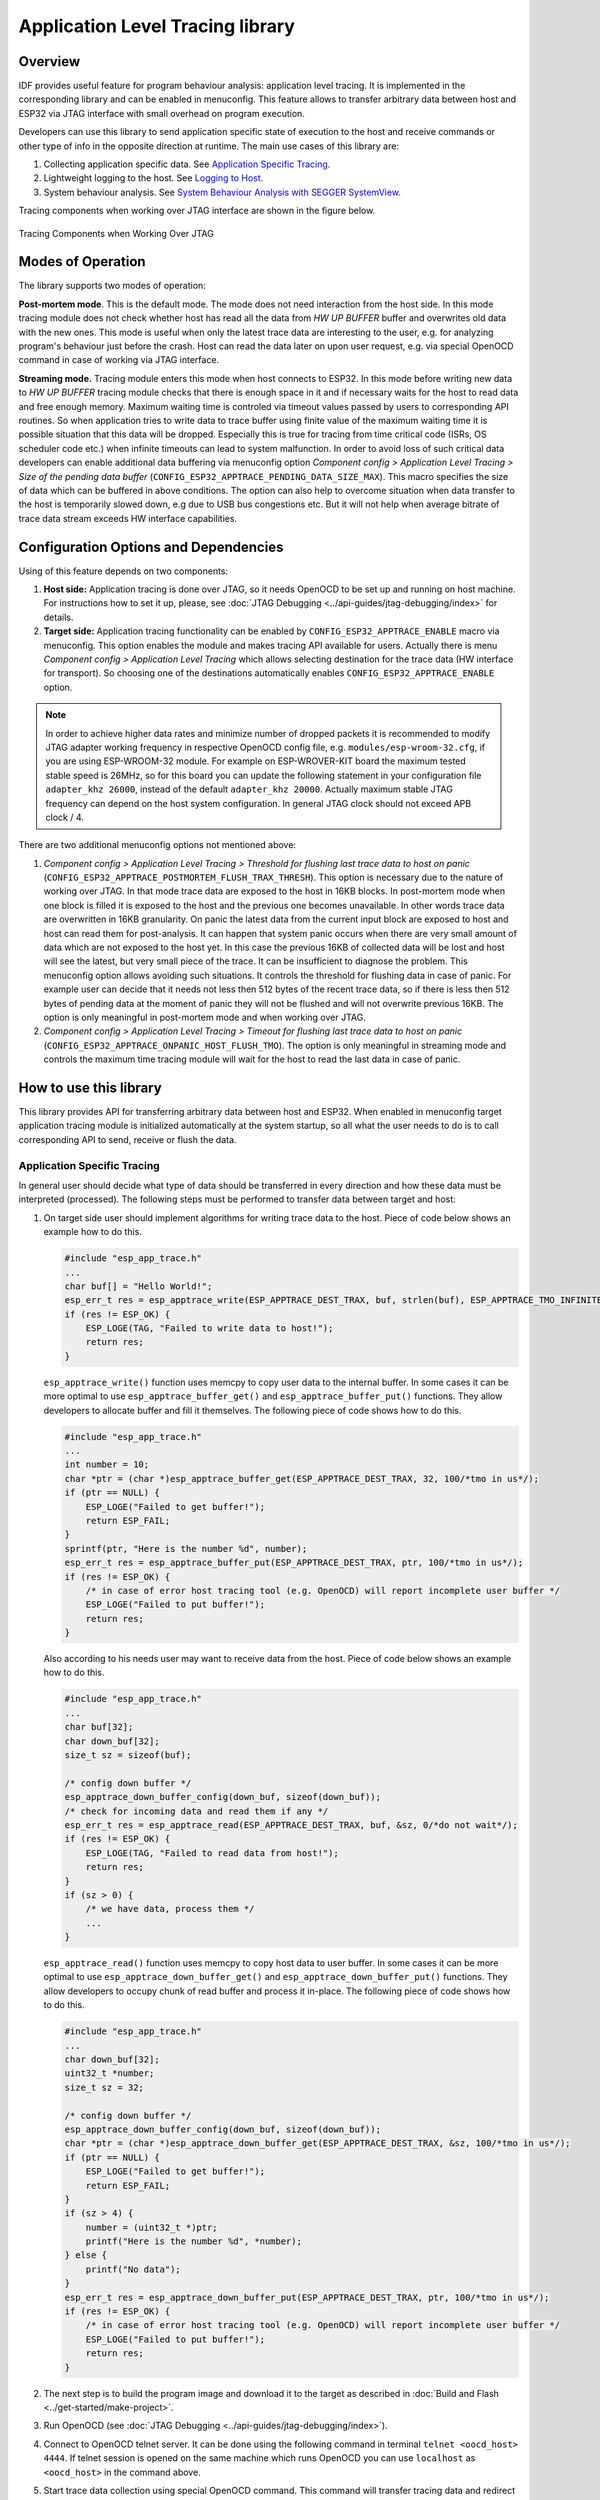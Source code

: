 Application Level Tracing library
=================================


Overview
--------

IDF provides useful feature for program behaviour analysis: application level tracing. It is implemented in the corresponding library and can be enabled in menuconfig. This feature allows to transfer arbitrary data between host and ESP32 via JTAG interface with small overhead on program execution.

Developers can use this library to send application specific state of execution to the host and receive commands or other type of info in the opposite direction at runtime. The main use cases of this library are:

1. Collecting application specific data. See `Application Specific Tracing`_.
2. Lightweight logging to the host. See `Logging to Host`_.
3. System behaviour analysis. See `System Behaviour Analysis with SEGGER SystemView`_.

Tracing components when working over JTAG interface are shown in the figure below.

.. figure:: ../_static/app_trace-overview.jpg
    :align: center
    :alt: Tracing Components when Working Over JTAG
    :figclass: align-center

    Tracing Components when Working Over JTAG


Modes of Operation
------------------

The library supports two modes of operation:

**Post-mortem mode**. This is the default mode. The mode does not need interaction from the host side. In this mode tracing module does not check whether host has read all the data from *HW UP BUFFER* buffer and overwrites old data with the new ones. This mode is useful when only the latest trace data are interesting to the user, e.g. for analyzing program's behaviour just before the crash. Host can read the data later on upon user request, e.g. via special OpenOCD command in case of working via JTAG interface.

**Streaming mode.** Tracing module enters this mode when host connects to ESP32. In this mode before writing new data to *HW UP BUFFER* tracing module checks that there is enough space in it and if necessary waits for the host to read data and free enough memory. Maximum waiting time is controled via timeout values passed by users to corresponding API routines. So when application tries to write data to trace buffer using finite value of the maximum waiting time it is possible situation that this data will be dropped. Especially this is true for tracing from time critical code (ISRs, OS scheduler code etc.) when infinite timeouts can lead to system malfunction. In order to avoid loss of such critical data developers can enable additional data buffering via menuconfig option *Component config > Application Level Tracing > Size of the pending data buffer* (``CONFIG_ESP32_APPTRACE_PENDING_DATA_SIZE_MAX``). This macro specifies the size of data which can be buffered in above conditions. The option can also help to overcome situation when data transfer to the host is temporarily slowed down, e.g due to USB bus congestions etc. But it will not help when average bitrate of trace data stream exceeds HW interface capabilities.


Configuration Options and Dependencies
--------------------------------------

Using of this feature depends on two components:

1. **Host side:** Application tracing is done over JTAG, so it needs OpenOCD to be set up and running on host machine. For instructions how to set it up, please, see :doc:`JTAG Debugging <../api-guides/jtag-debugging/index>` for details.
2. **Target side:** Application tracing functionality can be enabled by ``CONFIG_ESP32_APPTRACE_ENABLE`` macro via menuconfig. This option enables the module and makes tracing API available for users. Actually there is menu *Component config > Application Level Tracing* which allows selecting destination for the trace data (HW interface for transport). So choosing one of the destinations automatically enables ``CONFIG_ESP32_APPTRACE_ENABLE`` option.

.. note::

    In order to achieve higher data rates and minimize number of dropped packets it is recommended to modify JTAG adapter working frequency in respective OpenOCD config file, e.g. ``modules/esp-wroom-32.cfg``, if you are using ESP-WROOM-32 module. For example on ESP-WROVER-KIT board the maximum tested stable speed is 26MHz, so for this board you can update the following statement in your configuration file ``adapter_khz 26000``, instead of the default ``adapter_khz 20000``. Actually maximum stable JTAG frequency can depend on the host system configuration. In general JTAG clock should not exceed APB clock / 4.

There are two additional menuconfig options not mentioned above:

1.	*Component config > Application Level Tracing > Threshold for flushing last trace data to host on panic* (``CONFIG_ESP32_APPTRACE_POSTMORTEM_FLUSH_TRAX_THRESH``). This option is necessary due to the nature of working over JTAG. In that mode trace data are exposed to the host in 16KB blocks. In post-mortem mode when one block is filled it is exposed to the host and the previous one becomes unavailable. In other words trace data are overwritten in 16KB granularity. On panic the latest data from the current input block are exposed to host and host can read them for post-analysis. It can happen that system panic occurs when there are very small amount of data which are not exposed to the host yet. In this case the previous 16KB of collected data will be lost and host will see the latest, but very small piece of the trace. It can be insufficient to diagnose the problem. This menuconfig option allows avoiding such situations. It controls the threshold for flushing data in case of panic. For example user can decide that it needs not less then 512 bytes of the recent trace data, so if there is less then 512 bytes of pending data at the moment of panic they will not be flushed and will not overwrite previous 16KB. The option is only meaningful in post-mortem mode and when working over JTAG.
2.	*Component config > Application Level Tracing > Timeout for flushing last trace data to host on panic* (``CONFIG_ESP32_APPTRACE_ONPANIC_HOST_FLUSH_TMO``). The option is only meaningful in streaming mode and controls the maximum time tracing module will wait for the host to read the last data in case of panic.


How to use this library
-----------------------

This library provides API for transferring arbitrary data between host and ESP32. When enabled in menuconfig target application tracing module is initialized automatically at the system startup, so all what the user needs to do is to call corresponding API to send, receive or flush the data.


Application Specific Tracing
^^^^^^^^^^^^^^^^^^^^^^^^^^^^

In general user should decide what type of data should be transferred in every direction and how these data must be interpreted (processed). The following steps must be performed to transfer data between target and host:

1.	On target side user should implement algorithms for writing trace data to the host. Piece of code below shows an example how to do this.

	.. code-block:: c

	    #include "esp_app_trace.h"
	    ...
	    char buf[] = "Hello World!";
	    esp_err_t res = esp_apptrace_write(ESP_APPTRACE_DEST_TRAX, buf, strlen(buf), ESP_APPTRACE_TMO_INFINITE);
	    if (res != ESP_OK) {
	        ESP_LOGE(TAG, "Failed to write data to host!");
	        return res;
	    }

	``esp_apptrace_write()`` function uses memcpy to copy user data to the internal buffer. In some cases it can be more optimal to use ``esp_apptrace_buffer_get()`` and ``esp_apptrace_buffer_put()`` functions. They allow developers to allocate buffer and fill it themselves. The following piece of code shows how to do this.

	.. code-block:: c

	    #include "esp_app_trace.h"
	    ...
	    int number = 10;
	    char *ptr = (char *)esp_apptrace_buffer_get(ESP_APPTRACE_DEST_TRAX, 32, 100/*tmo in us*/);
	    if (ptr == NULL) {
	        ESP_LOGE("Failed to get buffer!");
	        return ESP_FAIL;
	    }
	    sprintf(ptr, "Here is the number %d", number);
	    esp_err_t res = esp_apptrace_buffer_put(ESP_APPTRACE_DEST_TRAX, ptr, 100/*tmo in us*/);
	    if (res != ESP_OK) {
	        /* in case of error host tracing tool (e.g. OpenOCD) will report incomplete user buffer */
	        ESP_LOGE("Failed to put buffer!");
	        return res;
	    }

	Also according to his needs user may want to receive data from the host. Piece of code below shows an example how to do this.

	.. code-block:: c

	    #include "esp_app_trace.h"
	    ...
	    char buf[32];
	    char down_buf[32];
	    size_t sz = sizeof(buf);

	    /* config down buffer */
	    esp_apptrace_down_buffer_config(down_buf, sizeof(down_buf));
	    /* check for incoming data and read them if any */
	    esp_err_t res = esp_apptrace_read(ESP_APPTRACE_DEST_TRAX, buf, &sz, 0/*do not wait*/);
	    if (res != ESP_OK) {
	        ESP_LOGE(TAG, "Failed to read data from host!");
	        return res;
	    }
	    if (sz > 0) {
	        /* we have data, process them */
	        ...
	    }

	``esp_apptrace_read()`` function uses memcpy to copy host data to user buffer. In some cases it can be more optimal to use ``esp_apptrace_down_buffer_get()`` and ``esp_apptrace_down_buffer_put()`` functions. They allow developers to occupy chunk of read buffer and process it in-place. The following piece of code shows how to do this.

	.. code-block:: c

	    #include "esp_app_trace.h"
	    ...
	    char down_buf[32];
	    uint32_t *number;
	    size_t sz = 32;

	    /* config down buffer */
	    esp_apptrace_down_buffer_config(down_buf, sizeof(down_buf));
	    char *ptr = (char *)esp_apptrace_down_buffer_get(ESP_APPTRACE_DEST_TRAX, &sz, 100/*tmo in us*/);
	    if (ptr == NULL) {
	        ESP_LOGE("Failed to get buffer!");
	        return ESP_FAIL;
	    }
	    if (sz > 4) {
	        number = (uint32_t *)ptr;
	        printf("Here is the number %d", *number);
	    } else {
	        printf("No data");
	    }
	    esp_err_t res = esp_apptrace_down_buffer_put(ESP_APPTRACE_DEST_TRAX, ptr, 100/*tmo in us*/);
	    if (res != ESP_OK) {
	        /* in case of error host tracing tool (e.g. OpenOCD) will report incomplete user buffer */
	        ESP_LOGE("Failed to put buffer!");
	        return res;
	    }

2.	The next step is to build the program image and download it to the target as described in :doc:`Build and Flash <../get-started/make-project>`.
3.	Run OpenOCD (see :doc:`JTAG Debugging <../api-guides/jtag-debugging/index>`).
4.	Connect to OpenOCD telnet server. It can be done using the following command in terminal ``telnet <oocd_host> 4444``. If telnet session is opened on the same machine which runs OpenOCD you can use ``localhost`` as ``<oocd_host>`` in the command above.
5.	Start trace data collection using special OpenOCD command. This command will transfer tracing data and redirect them to specified file or socket (currently only files are supported as trace data destination). For description of the corresponding commands see `OpenOCD Application Level Tracing Commands`_.
6.	The final step is to process received data. Since format of data is defined by user the processing stage is out of the scope of this document. Good starting points for data processor are python scripts in ``$IDF_PATH/tools/esp_app_trace``: ``apptrace_proc.py`` (used for feature tests) and ``logtrace_proc.py`` (see more details in section `Logging to Host`_).


OpenOCD Application Level Tracing Commands
""""""""""""""""""""""""""""""""""""""""""

*HW UP BUFFER* is shared between user data blocks and filling of the allocated memory is performed on behalf of the API caller (in task or ISR context). In multithreading environment it can happen that task/ISR which fills the buffer is preempted by another high priority task/ISR. So it is possible situation that user data preparation process is not completed at the moment when that chunk is read by the host. To handle such conditions tracing module prepends all user data chunks with header which contains allocated user buffer size (2 bytes) and length of actually written data (2 bytes). So total length of the header is 4 bytes. OpenOCD command which reads trace data reports error when it reads incomplete user data chunk, but in any case it puts contents of the whole user chunk (including unfilled area) to output file.

Below is the description of available OpenOCD application tracing commands.

.. note::

    Currently OpenOCD does not provide commands to send arbitrary user data to the target.


Command usage:

``esp32 apptrace [start <options>] | [stop] | [status] | [dump <cores_num> <outfile>]``

Sub-commands:

``start``
	Start tracing (continuous streaming).
``stop``
	Stop tracing.
``status``
	Get tracing status.
``dump``
	Dump all data from  (post-mortem dump).


Start command syntax:

  ``start <outfile> [poll_period [trace_size [stop_tmo [wait4halt [skip_size]]]]``

``outfile``
    Path to file to save data from both CPUs. This argument should have the following format: ``file://path/to/file``.
``poll_period``
    Data polling period (in ms) for available trace data. If greater then 0 then command runs in non-blocking mode. By default 1 ms.  
``trace_size``
    Maximum size of data to collect (in bytes). Tracing is stopped after specified amount of data is received. By default -1 (trace size stop trigger is disabled).
``stop_tmo``
    Idle timeout (in sec). Tracing is stopped if there is no data for specified period of time. By default -1 (disable this stop trigger). Optionally set it to value longer than longest pause between tracing commands from target.
``wait4halt``
    If 0 start tracing immediately, otherwise command waits for the target to be halted (after reset, by breakpoint etc.) and then automatically resumes it and starts tracing. By default 0.
``skip_size``
    Number of bytes to skip at the start. By default 0.

.. note::

    If ``poll_period`` is 0, OpenOCD telnet command line will not be available until tracing is stopped. You must stop it manually by resetting the board or pressing Ctrl+C in OpenOCD window (not one with the telnet session). Another option is to set ``trace_size`` and wait until this size of data is collected. At this point tracing stops automatically.

Command usage examples:

.. highlight:: none

1.	Collect 2048 bytes of tracing data to a file "trace.log". The file will be saved in "openocd-esp32" directory.

	::

		esp32 apptrace start file://trace.log 1 2048 5 0 0

	The tracing data will be retrieved and saved in non-blocking mode. This process will stop automatically after 2048 bytes are collected, or if no data are available for more than 5 seconds. 

	.. note::

		Tracing data is buffered before it is made available to OpenOCD. If you see "Data timeout!" message, then the target is likely sending not enough data to empty the buffer to OpenOCD before expiration of timeout. Either increase the timeout or use a function ``esp_apptrace_flush()`` to flush the data on specific intervals.

2.	Retrieve tracing data indefinitely in non-blocking mode.

	::

		esp32 apptrace start file://trace.log 1 -1 -1 0 0

	There is no limitation on the size of collected data and there is no any data timeout set. This process may be stopped by issuing ``esp32 apptrace stop`` command on OpenOCD telnet prompt, or by pressing Ctrl+C in OpenOCD window.

3.	Retrieve tracing data and save them indefinitely.

	::

		esp32 apptrace start file://trace.log 0 -1 -1 0 0

	OpenOCD telnet command line prompt will not be available until tracing is stopped. To stop tracing press Ctrl+C in OpenOCD window.

4.	Wait for target to be halted. Then resume target's operation and start data retrieval. Stop after collecting 2048 bytes of data:

	::

		esp32 apptrace start file://trace.log 0 2048 -1 1 0

	There is an option to configure target to halt after reset on start of scheduler. To do so, go to menuconfig and enable option *Stop program on scheduler start when JTAG/OCD is detected* under *Component config > FreeRTOS*. 


Logging to Host
^^^^^^^^^^^^^^^

IDF implements useful feature: logging to host via application level tracing library. This is a kind of semihosting when all ESP_LOGx calls sends strings to be printed to the host instead of UART. This can be useful because "printing to host" eliminates some steps performed when logging to UART. The most part of work is done on the host.

By default IDF's logging library uses vprintf-like function to write formatted output to dedicated UART. In general it involves the following steps:

1. Format string is parsed to obtain type of each argument.
2. According to its type every argument is converted to string representation.
3. Format string combined with converted arguments is sent to UART.

Though implementation of vprintf-like function can be optimised to a certain level, all steps above have to be performed in any case and every step takes some time (especially item 3). So it is frequent situation when addition of extra logging to the program to diagnose some problem changes its behaviour and problem disappears or in the worst cases program can not work normally at all and ends up with an error or even hangs.

Possible ways to overcome this problem are to use higher UART bitrates (or another faster interface) and/or move string formatting procedure to the host.

Application level tracing feature can be used to transfer log information to host using ``esp_apptrace_vprintf`` function. This function does not perform full parsing of the format string and arguments, instead it just calculates number of arguments passed and sends them along with the format string address to the host. On the host log data are processed and printed out by a special Python script.


Limitations
"""""""""""

Current implementation of logging over JTAG has some limitations:

1. Tracing from ``ESP_EARLY_LOGx`` macros is not supported.
2. No support for printf arguments which size exceeds 4 bytes (e.g. ``double`` and ``uint64_t``).
3. Only strings from .rodata section are supported as format strings and arguments.
4. Maximum number of printf arguments is 256.


How To Use It
"""""""""""""

In order to use logging via trace module user needs to perform the following steps:

1. On target side special vprintf-like function needs to be installed. As it was mentioned earlier this function is ``esp_apptrace_vprintf``. It sends log data to the host. Example code is shown below.

.. code-block:: c

    #include "esp_app_trace.h"
    ...
    void app_main()
    {
        // set log vprintf handler
        esp_log_set_vprintf(esp_apptrace_vprintf);
        ...
        // user code using ESP_LOGx starts here
        // all data passed to ESP_LOGx are sent to host
        ...
        // restore log vprintf handler
        esp_log_set_vprintf(vprintf);
        // flush last data to host
        esp_apptrace_flush(ESP_APPTRACE_DEST_TRAX, 100000 /*tmo in us*/);
        ESP_LOGI(TAG, "Tracing is finished."); // this will be printed out to UART
        while (1);
    }

2. Follow instructions in items 2-5 in `Application Specific Tracing`_.
3. To print out collected log records, run the following command in terminal: ``$IDF_PATH/tools/esp_app_trace/logtrace_proc.py /path/to/trace/file /path/to/program/elf/file``.


Log Trace Processor Command Options
~~~~~~~~~~~~~~~~~~~~~~~~~~~~~~~~~~~

Command usage:

``logtrace_proc.py [-h] [--no-errors] <trace_file> <elf_file>``

Positional arguments:

``trace_file``
    Path to log trace file
``elf_file``
    Path to program ELF file

Optional arguments:

``-h``, ``--help``
    show this help message and exit
``--no-errors``, ``-n``
    Do not print errors


System Behaviour Analysis with SEGGER SystemView
^^^^^^^^^^^^^^^^^^^^^^^^^^^^^^^^^^^^^^^^^^^^^^^^

Another useful IDF feature built on top of application tracing library is the system level tracing which produces traces compatible with SEGGER SystemView tool (see `SystemView <https://www.segger.com/systemview.html>`_). SEGGER SystemView is a real-time recording and visualization tool that allows to analyze runtime behavior of an application.

.. note::

    Currently IDF-based application is able to generate SystemView compatible traces in form of files to be opened in SystemView application. The tracing process can not yet be controlled using that tool.


How To Use It
"""""""""""""

Support for this feature is enabled by *Component config > Application Level Tracing > FreeRTOS SystemView Tracing* (``CONFIG_SYSVIEW_ENABLE``) menuconfig option. There are several other options enabled under the same menu:

1. *ESP32 timer to use as SystemView timestamp source* (``CONFIG_SYSVIEW_TS_SOURCE``) selects the source of timestamps for SystemView events. In single core mode timestamps are generated using ESP32 internal cycle counter running at maximum 240 Mhz (~4 ns granularity). In dual-core mode external timer working at 40Mhz is used, so timestamp granularity is 25 ns.
2. Individually enabled or disabled collection of SystemView events (``CONFIG_SYSVIEW_EVT_XXX``):

    - Trace Buffer Overflow Event
    - ISR Enter Event
    - ISR Exit Event
    - ISR Exit to Scheduler Event
    - Task Start Execution Event
    - Task Stop Execution Event
    - Task Start Ready State Event
    - Task Stop Ready State Event
    - Task Create Event
    - Task Terminate Event
    - System Idle Event
    - Timer Enter Event 
    - Timer Exit Event

IDF has all the code required to produce SystemView compatible traces, so user can just configure necessary project options (see above), build, download the image to target and use OpenOCD to collect data as described in the previous sections.


OpenOCD SystemView Tracing Command Options
""""""""""""""""""""""""""""""""""""""""""

Command usage:

``esp32 sysview [start <options>] | [stop] | [status]``

Sub-commands:

``start``
    Start tracing (continuous streaming).
``stop``
    Stop tracing.
``status``
    Get tracing status.

Start command syntax:

  ``start <outfile1> [outfile2] [poll_period [trace_size [stop_tmo]]]``

``outfile1``
    Path to file to save data from PRO CPU. This argument should have the following format: ``file://path/to/file``.
``outfile2``
    Path to file to save data from APP CPU. This argument should have the following format: ``file://path/to/file``.
``poll_period``
    Data polling period (in ms) for available trace data. If greater then 0 then command runs in non-blocking mode. By default 1 ms.  
``trace_size``
    Maximum size of data to collect (in bytes). Tracing is stopped after specified amount of data is received. By default -1 (trace size stop trigger is disabled).
``stop_tmo``
    Idle timeout (in sec). Tracing is stopped if there is no data for specified period of time. By default -1 (disable this stop trigger).

.. note::

    If ``poll_period`` is 0 OpenOCD telnet command line will not be available until tracing is stopped. You must stop it manually by resetting the board or pressing Ctrl+C in OpenOCD window (not one with the telnet session). Another option is to set ``trace_size`` and wait until this size of data is collected. At this point tracing stops automatically.

Command usage examples:

.. highlight:: none

1.	Collect SystemView tracing data to files "pro-cpu.str" and "pro-cpu.str". The files will be saved in "openocd-esp32" directory.

	::

		esp32 sysview start file://pro-cpu.str file://app-cpu.str

	The tracing data will be retrieved and saved in non-blocking mode. To stop data this process enter ``esp32 apptrace stop`` command on OpenOCD telnet prompt, Optionally pressing Ctrl+C in OpenOCD window.

2.	Retrieve tracing data and save them indefinitely.

	::

		esp32 sysview start file://pro-cpu.str file://app-cpu.str 0 -1 -1

	OpenOCD telnet command line prompt will not be available until tracing is stopped. To stop tracing, press Ctrl+C in OpenOCD window.


Data Visualization
""""""""""""""""""

After trace data are collected user can use special tool to visualize the results and inspect behaviour of the program. Unfortunately SystemView does not support tracing from multiple cores. So when tracing from ESP32 working in dual-core mode two files are generated: one for PRO CPU and another one for APP CPU. User can load every file into separate instance of the tool. 

It is uneasy and awkward to analyze data for every core in separate instance of the tool. Fortunately there is Eclipse plugin called *Impulse* which can load several trace files and makes its possible to inspect events from both cores in one view. Also this plugin has no limitation of 1000000 events as compared to free version of SystemView.

Good instruction on how to install, configure and visualize data in Impulse from one core can be found `here <https://mcuoneclipse.com/2016/07/31/impulse-segger-systemview-in-eclipse/>`_.

.. note::

    IDF uses its own mapping for SystemView FreeRTOS events IDs, so user needs to replace original file with mapping ``$SYSVIEW_INSTALL_DIR/Description/SYSVIEW_FreeRTOS.txt`` with ``$IDF_PATH/docs/api-guides/SYSVIEW_FreeRTOS.txt``.
    Also contents of that IDF specific file should be used when configuring SystemView serializer using above link.


Configure Impulse for Dual Core Traces
~~~~~~~~~~~~~~~~~~~~~~~~~~~~~~~~~~~~~~

After installing Impulse and ensuring that it can successfully load trace files for each core in separate tabs user can add special Multi Adapter port and load both files into one view. To do this user needs to do the following in Eclipse:

1. Open 'Signal Ports' view. Go to Windows->Show View->Other menu. Find 'Signal Ports' view in Impulse folder and double-click on it.
2. In 'Signal Ports' view right-click on 'Ports' and select 'Add ...'->New Multi Adapter Port
3. In open dialog Press 'Add' button and select 'New Pipe/File'.
4. In open dialog select 'SystemView Serializer' as Serializer and set path to PRO CPU trace file. Press OK.
5. Repeat steps 3-4 for APP CPU trace file.
6. Double-click on created port. View for this port should open.
7. Click Start/Stop Streaming button. Data should be loaded.
8. Use 'Zoom Out', 'Zoom In' and 'Zoom Fit' button to inspect data.
9. For settings measurement cursors and other features please see `Impulse documentation <http://toem.de/index.php/projects/impulse>`_).

.. note::

    If you have problems with visualization (no data are shown or strange behaviour of zoom action is observed) you can try to delete current signal hierarchy and double click on necessary file or port. Eclipse will ask you to create new signal hierarchy.

